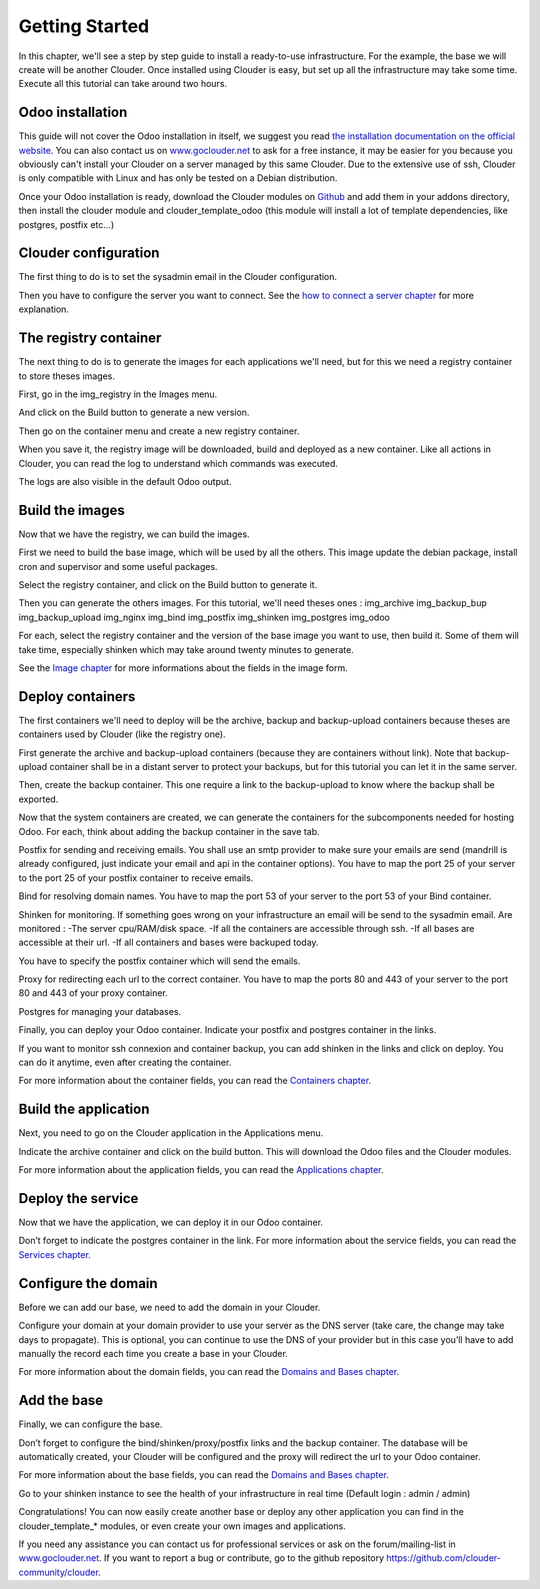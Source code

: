 ===============
Getting Started
===============

In this chapter, we'll see a step by step guide to install a ready-to-use infrastructure. For the example, the base we will create will be another Clouder.
Once installed using Clouder is easy, but set up all the infrastructure may take some time. Execute all this tutorial can take around two hours.


Odoo installation
=================

This guide will not cover the Odoo installation in itself, we suggest you read `the installation documentation on the official website <https://www.odoo.com/documentation/8.0/setup/install.html>`_. You can also contact us on `www.goclouder.net
<https://www.goclouder.net/>`_ to ask for a free instance, it may be easier for you because you obviously can't install your Clouder on a server managed by this same Clouder.
Due to the extensive use of ssh, Clouder is only compatible with Linux and has only be tested on a Debian distribution.

Once your Odoo installation is ready, download the Clouder modules on `Github
<https://github.com/clouder-community/clouder/>`_ and add them in your addons directory, then install the clouder module and clouder_template_odoo (this module will install a lot of template dependencies, like postgres, postfix etc...)

.. image:: images/gettingstarted-moduleslist.png


Clouder configuration
=====================

The first thing to do is to set the sysadmin email in the Clouder configuration.

.. image:: images/gettingstarted-configuration.png

Then you have to configure the server you want to connect. See the `how to connect a server chapter <connect-server.rst>`_ for more explanation.

.. image:: images/gettingstarted-server.png


The registry container
======================

The next thing to do is to generate the images for each applications we'll need, but for this we need a registry container to store theses images.

First, go in the img_registry in the Images menu.

.. image:: images/gettingstarted-registry-image.png

And click on the Build button to generate a new version.

Then go on the container menu and create a new registry container.

.. image:: images/gettingstarted-registry-container.png

When you save it, the registry image will be downloaded, build and deployed as a new container. Like all actions in Clouder, you can read the log to understand which commands was executed.

.. image:: images/gettingstarted-registry-container-log.png

The logs are also visible in the default Odoo output.


Build the images
================

Now that we have the registry, we can build the images.

First we need to build the base image, which will be used by all the others. This image update the debian package, install cron and supervisor and some useful packages.

.. image:: images/gettingstarted-base-image.png

Select the registry container, and click on the Build button to generate it.

Then you can generate the others images. For this tutorial, we'll need theses ones :
img_archive
img_backup_bup
img_backup_upload
img_nginx
img_bind
img_postfix
img_shinken
img_postgres
img_odoo

.. image:: images/gettingstarted-odoo-image.png

For each, select the registry container and the version of the base image you want to use, then build it. Some of them will take time, especially shinken which may take around twenty minutes to generate.

See the `Image chapter <images.rst>`_ for more informations about the fields in the image form.


Deploy containers
=================

The first containers we'll need to deploy will be the archive, backup and backup-upload containers because theses are containers used by Clouder (like the registry one).

First generate the archive and backup-upload containers (because they are containers without link). Note that backup-upload container shall be in a distant server to protect your backups, but for this tutorial you can let it in the same server.

.. image:: images/gettingstarted-archive-container.png
.. image:: images/gettingstarted-backupupload-container.png

Then, create the backup container. This one require a link to the backup-upload to know where the backup shall be exported.

.. image:: images/gettingstarted-backup-container.png

Now that the system containers are created, we can generate the containers for the subcomponents needed for hosting Odoo. For each, think about adding the backup container in the save tab.

Postfix for sending and receiving emails. You shall use an smtp provider to make sure your emails are send (mandrill is already configured, just indicate your email and api in the container options).
You have to map the port 25 of your server to the port 25 of your postfix container to receive emails.

.. image:: images/gettingstarted-postfix-container.png

Bind for resolving domain names. You have to map the port 53 of your server to the port 53 of your Bind container.

.. image:: images/gettingstarted-bind-container.png

Shinken for monitoring. If something goes wrong on your infrastructure an email will be send to the sysadmin email.
Are monitored :
-The server cpu/RAM/disk space.
-If all the containers are accessible through ssh.
-If all bases are accessible at their url.
-If all containers and bases were backuped today.

You have to specify the postfix container which will send the emails.

.. image:: images/gettingstarted-shinken-container.png

Proxy for redirecting each url to the correct container.
You have to map the ports 80 and 443 of your server to the port 80 and 443 of your proxy container.

.. image:: images/gettingstarted-proxy-container.png

Postgres for managing your databases.

.. image:: images/gettingstarted-postgres-container.png

Finally, you can deploy your Odoo container. Indicate your postfix and postgres container in the links.

.. image:: images/gettingstarted-clouder-container.png

If you want to monitor ssh connexion and container backup, you can add shinken in the links and click on deploy. You can do it anytime, even after creating the container.

For more information about the container fields, you can read the `Containers chapter <containers.rst>`_.


Build the application
=====================

Next, you need to go on the Clouder application in the Applications menu.

.. image:: images/gettingstarted-application.png

Indicate the archive container and click on the build button. This will download the Odoo files and the Clouder modules.

For more information about the application fields, you can read the `Applications chapter <applications.rst>`_.


Deploy the service
==================

Now that we have the application, we can deploy it in our Odoo container.

.. image:: images/gettingstarted-service.png

Don’t forget to indicate the postgres container in the link.
For more information about the service fields, you can read the `Services chapter <services.rst>`_.


Configure the domain
====================

Before we can add our base, we need to add the domain in your Clouder.

.. image:: images/gettingstarted-domain.png

Configure your domain at your domain provider to use your server as the DNS server (take care, the change may take days to propagate). This is optional, you can continue to use the DNS of your provider but in this case you’ll have to add manually the record each time you create a base in your Clouder.

For more information about the domain fields, you can read the `Domains and Bases chapter <domains-bases.rst>`_.


Add the base
============

Finally, we can configure the base.

.. image:: images/gettingstarted-base.png

Don’t forget to configure the bind/shinken/proxy/postfix links and the backup container. The database will be automatically created, your Clouder will be configured and the proxy will redirect the url to your Odoo container.

.. image:: images/gettingstarted-result.png

For more information about the base fields, you can read the `Domains and Bases chapter <domains-bases.rst>`_.

Go to your shinken instance to see the health of your infrastructure in real time (Default login : admin / admin)

.. image:: images/gettingstarted-shinken.png

Congratulations! You can now easily create another base or deploy any other application you can find in the clouder_template_* modules, or even create your own images and applications.

If you need any assistance you can contact us for professional services or ask on the forum/mailing-list in `www.goclouder.net
<https://www.goclouder.net/>`_.
If you want to report a bug or contribute, go to the github repository
`https://github.com/clouder-community/clouder
<https://github.com/clouder-community/clouder/>`_.
